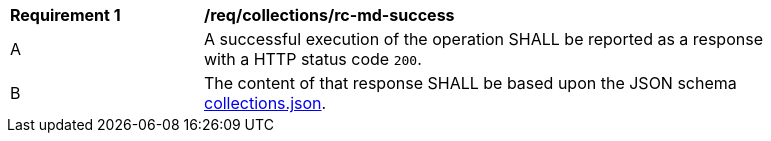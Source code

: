 [[req_collections_rc-md-success]]
[width="90%",cols="2,6a"]
|===
^|*Requirement {counter:req-id}* |*/req/collections/rc-md-success* 
^|A |A successful execution of the operation SHALL be reported as a response with a HTTP status code `200`.
^|B |The content of that response SHALL be based upon the JSON schema link:http://beta.schemas.opengis.net/ogcapi/common/part2/0.1/collections/openapi/schemas/collections.json[collections.json].
|===
